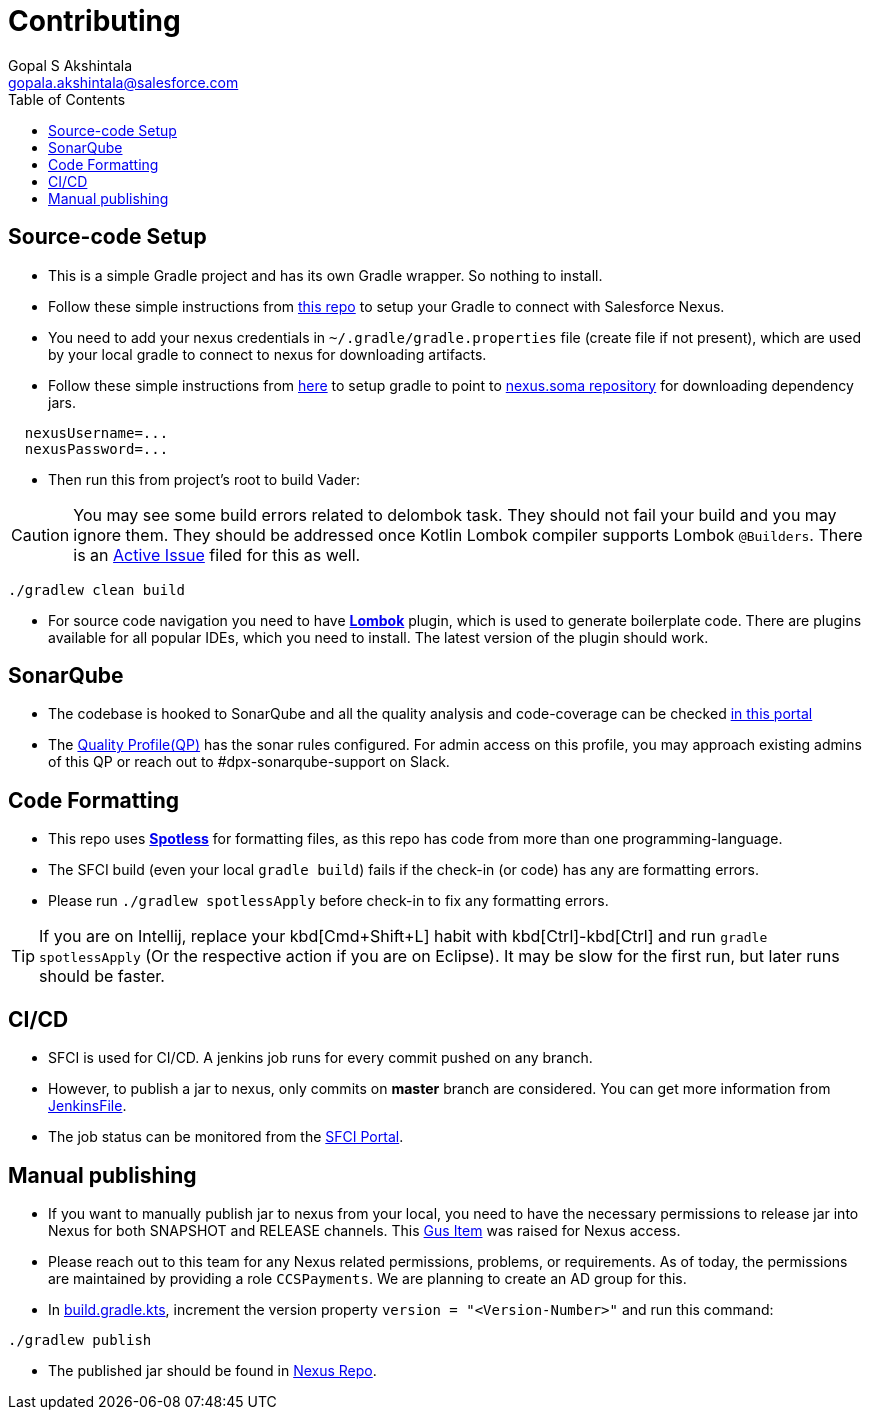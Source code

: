 = Contributing
Gopal S Akshintala <gopala.akshintala@salesforce.com>
:Revision: 1.0
ifdef::env-github[]
:tip-caption: :bulb:
:note-caption: :information_source:
:important-caption: :heavy_exclamation_mark:
:caution-caption: :fire:
:warning-caption: :warning:
endif::[]
:icons: font
ifdef::env-github[]
:tip-caption: :bulb:
:note-caption: :information_source:
:important-caption: :heavy_exclamation_mark:
:caution-caption: :fire:
:warning-caption: :warning:
endif::[]
:hide-uri-scheme:
:sourcedir: src/main/java
:imagesdir: images
:vader-version: 2.5.0
:toc:

== Source-code Setup

* This is a simple Gradle project and has its own Gradle wrapper.
So nothing to install.
* Follow these simple instructions from https://git.soma.salesforce.com/MoBE/gradle-init-scripts/blob/master/README.md[this repo] to setup your Gradle to connect with Salesforce Nexus.
* You need to add your nexus credentials in `~/.gradle/gradle.properties` file (create file if not present), which are used by your local gradle to connect to nexus for downloading artifacts.
* Follow these simple instructions from https://git.soma.salesforce.com/MoBE/gradle-init-scripts/[here] to setup gradle to point to https://nexus.soma.salesforce.com/nexus/[nexus.soma repository] for downloading dependency jars.

[source,properties]
----
  nexusUsername=...
  nexusPassword=...
----

* Then run this from project's root to build Vader:

CAUTION: You may see some build errors related to delombok task.
They should not fail your build and you may ignore them.
They should be addressed once Kotlin Lombok compiler supports Lombok `@Builders`.
There is an https://youtrack.jetbrains.com/issue/KT-46959[Active Issue] filed for this as well.

[source,bash]
----
./gradlew clean build
----

* For source code navigation you need to have https://projectlombok.org/[*Lombok*] plugin, which is used to generate boilerplate code.
There are plugins available for all popular IDEs, which you need to install.
The latest version of the plugin should work.

== SonarQube

* The codebase is hooked to SonarQube and all the quality analysis and code-coverage can be checked https://sonarqube.soma.salesforce.com/dashboard?id=ccspayments.vader[in this portal]
* The https://sonarqube.soma.salesforce.com/profiles/show?language=java&name=Vader+way[Quality Profile(QP)] has the sonar rules configured.
For admin access on this profile, you may approach existing admins of this QP or reach out to #dpx-sonarqube-support on Slack.

== Code Formatting

* This repo uses https://github.com/diffplug/spotless[*Spotless*] for formatting files, as this repo has code from more than one programming-language.
* The SFCI build (even your local `gradle build`) fails if the check-in (or code) has any are formatting errors.
* Please run `./gradlew spotlessApply` before check-in to fix any formatting errors.

TIP: If you are on Intellij, replace your kbd[Cmd+Shift+L] habit with kbd[Ctrl]-kbd[Ctrl] and run `gradle spotlessApply` (Or the respective action if you are on Eclipse).
It may be slow for the first run, but later runs should be faster.

== CI/CD

* SFCI is used for CI/CD.
A jenkins job runs for every commit pushed on any branch.
* However, to publish a jar to nexus, only commits on *master* branch are considered.
You can get more information from link:JenkinsFile[JenkinsFile].
* The job status can be monitored from the https://ccspaymentsci.dop.sfdc.net/job/validation/job/Vader/job/master/[SFCI Portal].

== Manual publishing

* If you want to manually publish jar to nexus from your local, you need to have the necessary permissions to release jar into Nexus for both SNAPSHOT and RELEASE channels.
This https://gus.my.salesforce.com/a07B0000007Qt0BIAS[Gus Item] was raised for Nexus access.
* Please reach out to this team for any Nexus related permissions, problems, or requirements.
As of today, the permissions are maintained by providing a role `CCSPayments`.
We are planning to create an AD group for this.
* In link:build.gradle.kts[], increment the version property `version = "<Version-Number>"` and run this command:

[source,bash]
----
./gradlew publish
----

* The published jar should be found in https://nexus.soma.salesforce.com/nexus/index.html#welcome[Nexus Repo].
